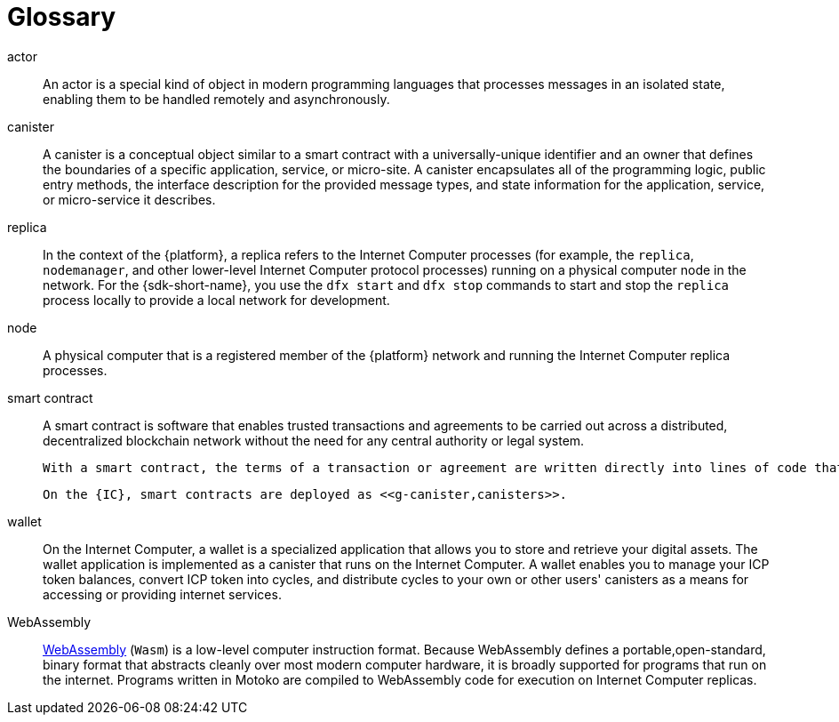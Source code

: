 = Glossary
:proglang: Motoko
:IC: Internet Computer
:company-id: DFINITY

[[g-actor]]
actor::
  An actor is a special kind of object in modern programming languages that processes messages in an isolated state, enabling them to be handled remotely and asynchronously.

[[g-canister]]
canister::
  A canister is a conceptual object similar to a smart contract with a universally-unique identifier and an owner that defines the boundaries of a specific application, service, or micro-site. 
  A canister encapsulates all of the programming logic, public entry methods, the interface description for the provided message types, and state information for the application, service, or micro-service it describes.

[[g-replica]]
replica:: 
  In the context of the {platform}, a replica refers to the {IC} processes (for example, the `+replica+`, `+nodemanager+`, and other lower-level {IC} protocol processes) running on a physical computer node in the network.
  For the {sdk-short-name}, you use the `+dfx start+` and `+dfx stop+` commands to start and stop the `+replica+` process locally to provide a local network for development.

[[g-node]]
node::
  A physical computer that is a registered member of the {platform} network and running the {IC} replica processes.

[[g-smart-contract]]
smart contract::
  A smart contract is software that enables trusted transactions and agreements to be carried out across a distributed, decentralized blockchain network without the need for any central authority or legal system. 
  
  With a smart contract, the terms of a transaction or agreement are written directly into lines of code that are executed on the blockchain network. The code controls the execution, and the transactions are tamper-proof, traceable, and irreversible.
  
  On the {IC}, smart contracts are deployed as <<g-canister,canisters>>.

[[g-wallet]]
wallet::
  On the {IC}, a wallet is a specialized application that allows you to store and retrieve your digital assets.
  The wallet application is implemented as a canister that runs on the {IC}. A wallet enables you to manage your ICP token balances, convert ICP token into cycles, and distribute cycles to your own or other users' canisters as a means for accessing or providing internet services.

[[g-wasm]]
WebAssembly::
  https://webassembly.org/[WebAssembly] (`+Wasm+`) is a low-level computer instruction format. 
  Because WebAssembly defines a portable,open-standard, binary format that abstracts cleanly over most modern computer hardware, it is broadly supported for programs that run on the internet. 
  Programs written in {proglang} are compiled to WebAssembly code for execution on {IC} replicas.
